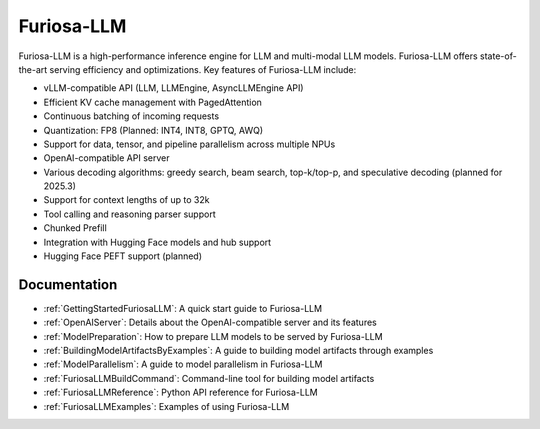 .. _FuriosaLLM:

****************************************************
Furiosa-LLM
****************************************************

Furiosa-LLM is a high-performance inference engine for LLM and multi-modal
LLM models.
Furiosa-LLM offers state-of-the-art serving efficiency and optimizations.
Key features of Furiosa-LLM include:

* vLLM-compatible API (LLM, LLMEngine, AsyncLLMEngine API)
* Efficient KV cache management with PagedAttention
* Continuous batching of incoming requests
* Quantization: FP8 (Planned: INT4, INT8, GPTQ, AWQ)
* Support for data, tensor, and pipeline parallelism across multiple NPUs
* OpenAI-compatible API server
* Various decoding algorithms: greedy search, beam search, top-k/top-p, and
  speculative decoding (planned for 2025.3)
* Support for context lengths of up to 32k
* Tool calling and reasoning parser support
* Chunked Prefill
* Integration with Hugging Face models and hub support
* Hugging Face PEFT support (planned)


Documentation
-------------
* :ref:`GettingStartedFuriosaLLM`: A quick start guide to Furiosa-LLM
* :ref:`OpenAIServer`: Details about the OpenAI-compatible server and its features
* :ref:`ModelPreparation`: How to prepare LLM models to be served by Furiosa-LLM
* :ref:`BuildingModelArtifactsByExamples`: A guide to building model artifacts through examples
* :ref:`ModelParallelism`: A guide to model parallelism in Furiosa-LLM
* :ref:`FuriosaLLMBuildCommand`: Command-line tool for building model artifacts
* :ref:`FuriosaLLMReference`: Python API reference for Furiosa-LLM
* :ref:`FuriosaLLMExamples`: Examples of using Furiosa-LLM

